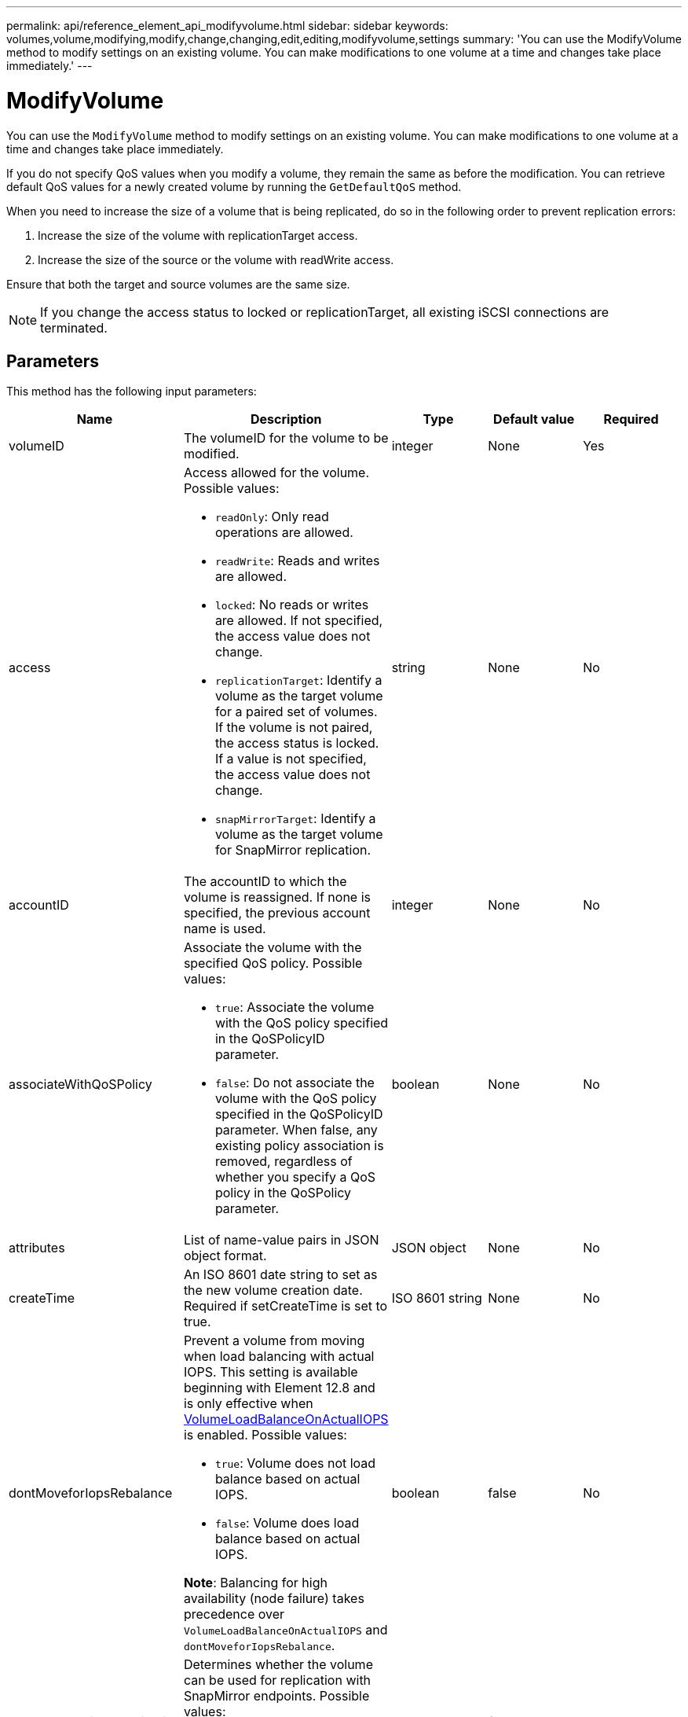 ---
permalink: api/reference_element_api_modifyvolume.html
sidebar: sidebar
keywords: volumes,volume,modifying,modify,change,changing,edit,editing,modifyvolume,settings
summary: 'You can use the ModifyVolume method to modify settings on an existing volume. You can make modifications to one volume at a time and changes take place immediately.'
---

= ModifyVolume
:icons: font
:imagesdir: ../media/

[.lead]
You can use the `ModifyVolume` method to modify settings on an existing volume. You can make modifications to one volume at a time and changes take place immediately.

If you do not specify QoS values when you modify a volume, they remain the same as before the modification. You can retrieve default QoS values for a newly created volume by running the `GetDefaultQoS` method.

When you need to increase the size of a volume that is being replicated, do so in the following order to prevent replication errors:

. Increase the size of the volume with replicationTarget access.
. Increase the size of the source or the volume with readWrite access.

Ensure that both the target and source volumes are the same size.

NOTE: If you change the access status to locked or replicationTarget, all existing iSCSI connections are terminated.

== Parameters

This method has the following input parameters:

|===
|Name |Description |Type |Default value |Required

a|
volumeID
a|
The volumeID for the volume to be modified.
a|
integer
a|
None
a|
Yes

a|
access
a|
Access allowed for the volume. Possible values:

* `readOnly`: Only read operations are allowed.
* `readWrite`: Reads and writes are allowed.
* `locked`: No reads or writes are allowed. If not specified, the access value does not change.
* `replicationTarget`: Identify a volume as the target volume for a paired set of volumes. If the volume is not paired, the access status is locked. If a value is not specified, the access value does not change.
* `snapMirrorTarget`: Identify a volume as the target volume for SnapMirror replication.

a|
string
a|
None
a|
No

a|
accountID
a|
The accountID to which the volume is reassigned. If none is specified, the previous account name is used.
a|
integer
a|
None
a|
No

a|
associateWithQoSPolicy
a|
Associate the volume with the specified QoS policy. Possible values:

* `true`: Associate the volume with the QoS policy specified in the QoSPolicyID parameter.
* `false`: Do not associate the volume with the QoS policy specified in the QoSPolicyID parameter. When false, any existing policy association is removed, regardless of whether you specify a QoS policy in the QoSPolicy parameter.

a|
boolean
a|
None
a|
No

a|
attributes
a|
List of name-value pairs in JSON object format.
a|
JSON object
a|
None
a|
No

a|
createTime
a|
An ISO 8601 date string to set as the new volume creation date. Required if setCreateTime is set to true.
a|
ISO 8601 string
a|
None
a|
No
a|
dontMoveforIopsRebalance
a|
Prevent a volume from moving when load balancing with actual IOPS. This setting is available beginning with Element 12.8 and is only effective when link:reference_element_api_enablefeature.html[VolumeLoadBalanceOnActualIOPS] is enabled. Possible values:

* `true`: Volume does not load balance based on actual IOPS.
* `false`: Volume does load balance based on actual IOPS.

*Note*: Balancing for high availability (node failure) takes precedence over `VolumeLoadBalanceOnActualIOPS` and `dontMoveforIopsRebalance`.
|boolean
|false
|No
a|
enableSnapMirrorReplication
a|
Determines whether the volume can be used for replication with SnapMirror endpoints. Possible values:

* `true`
* `false`

a|
boolean
a|
false
a|
No

|fifoSize
|Specifies the maximum number of First-In-First-Out (FIFO) snapshots supported by the volume. Note that FIFO and non-FIFO snapshots both use the same pool of available snapshot slots on a volume. Use this option to limit FIFO snapshot consumption of the available snapshot slots. Note that you cannot modify this value to be less than the current FIFO snapshot count.
|integer
|None
|No

|minFifoSize
|Specifies the number of snapshot slots that are reserved for only First-In-First-Out (FIFO) snapshots. Since FIFO and non-FIFO snapshots share the same pool, the minFifoSize parameter reduces the total number of possible non-FIFO snapshots by the same amount. Note that you cannot modify this value so that it conflicts with the current non-FIFO snapshot count.
|integer
|None
|No

a|
mode
a|
Volume replication mode. Possible values:

* `asynch`: Waits for system to acknowledge that data is stored on source before writing to the target.
* `sync`: Does not wait for data transmission acknowledgment from source to begin writing data to the target.

a|
string
a|
None
a|
No

a|
qos
a|
The new quality of service settings for this volume. If not specified, the QoS settings are not changed. Possible values:

* `minIOPS`
* `maxIOPS`
* `burstIOPS`

a|
xref:reference_element_api_qos.adoc[QoS]
a|
None
a|
No

a|
qosPolicyID
a|
The ID for the policy whose QoS settings should be applied to the specified volumes. This parameter is mutually exclusive with the qos parameter.
a|
integer
a|
None
a|
No

a|
setCreateTime
a|
Set to true to change the recorded date of volume creation.
a|
boolean
a|
None
a|
No

a|
totalSize
a|
The new size of the volume in bytes. 1000000000 is equal to 1GB. Size is rounded up to the nearest megabyte in size. This parameter can only be used to increase the size of a volume.
a|
integer
a|
None
a|
No

|===

== Return value

This method has the following return value:

|===
|Name |Description |Type

a|
volume
a|
Object containing information about the newly modified volume.
a|
xref:reference_element_api_volume.adoc[volume]
|===

== Request example

Requests for this method are similar to the following example:

----
{
  "method": "ModifyVolume",
  "params": {
     "volumeID": 319, 
     "access": "readWrite", 
     "dontMoveForIopsRebalance": false
     },
     "id": 1
}
----

== Response example

This method returns a response similar to the following example:

----
{
  "id": 1,
  "result": {
      "volume": {
          "access": "readWrite",
          "accountID":22,
          "attributes": {},
          "blockSize": 4096,
          "createTime": "2024-04-01T19:39:40Z",
          "currentProtectionScheme": "doubleHelix",
          "deleteTime": "",
          "dontMoveForIopsRebalance": false,
          "enable512e": false,
          "enableSnapMirrorReplication": false,
          "fifoSize": 24,
          "iqn": "iqn.2010-01.com.solidfire:3eeu.suite40.319",
          "lastAccessTime": "2024-04-02T12:41:34Z",
          "lastAccessTimeIO": "2024-04-01T20:41:19Z",
          "minFifoSize": 0,
          "name": "suite40",
          "previousProtectionScheme": null,
          "purgeTime": "",
          "qos": {
              "burstIOPS": 27000,
              "burstTime": 60,
              "curve": {
                  "1048576": 15000, 
                  "131072": 1950, 
                  "16384": 270, 
                  "262144": 3900, 
                  "32768": 500, "4096": 100, 
                  "524288": 7600, 
                  "65536": 1000, 
                  "8192": 160 
              },
              "maxIOPS": 27000,
              "minIOPS": 500
          },
          "qosPolicyID": null,
          "scsiEUIDeviceID": "336565750000013ff47acc0100000000",
          "scsiNAADeviceID": "6f47acc100000000336565750000013f",
          "sliceCount": 1,
          "status": "active",
          "totalSize": 1000000716800,
          "virtualVolumeID": null,
          "volumeAccessGroups": [
          22
          ],
          "volumeConsistencyGroupUUID": "3003109e-6e75-444c-8cee-470d641a09c3",
          "volumeID": 319,
          "volumePairs": [],
          "volumeUUID": "78203136-b0eb-454b-9f67-2c867ec7d7bb"
      }
  }
}
----

== New since version

9.6

== Find more information

xref:reference_element_api_getdefaultqos.adoc[GetDefaultQoS]

// 2024 APR 4, DOC-4742